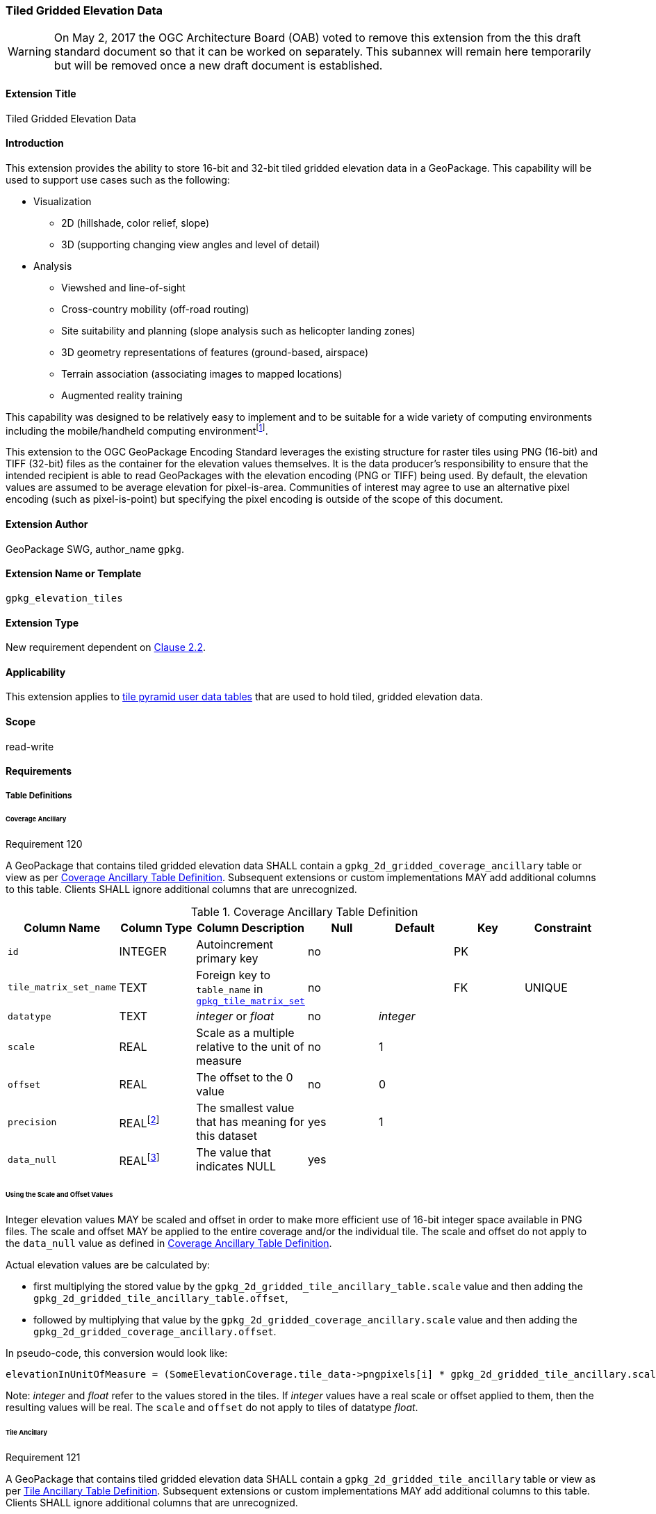 [[extension_tiled_gridded_elevation_data]]
=== Tiled Gridded Elevation Data

[WARNING]
=====================
On May 2, 2017 the OGC Architecture Board (OAB) voted to remove this extension from the this draft standard document so that it can be worked on separately. This subannex will remain here temporarily but will be removed once a new draft document is established.
=====================

[float]
==== Extension Title

Tiled Gridded Elevation Data

[float]
==== Introduction

This extension provides the ability to store 16-bit and 32-bit tiled gridded elevation data in a GeoPackage. This capability will be used to support use cases such as the following:

* Visualization
**  2D (hillshade, color relief, slope)
**  3D (supporting changing view angles and level of detail)
* Analysis
**  Viewshed and line-of-sight
** Cross-country mobility (off-road routing)
** Site suitability and planning (slope analysis such as helicopter landing zones)
** 3D geometry representations of features (ground-based, airspace)
**  Terrain association (associating images to mapped locations)
**  Augmented reality training

:elevation_precision: footnote:[We acknowledge that this approach will not support certain applications that require a high degree of precision and/or accuracy (e.g., targeting).]
This capability was designed to be relatively easy to implement and to be suitable for a wide variety of computing environments including the mobile/handheld computing environment{elevation_precision}.

This extension to the OGC GeoPackage Encoding Standard leverages the existing structure for raster tiles using PNG (16-bit) and TIFF (32-bit) files as the container for the elevation values themselves. It is the data producer's responsibility to ensure that the intended recipient is able to read GeoPackages with the elevation encoding (PNG or TIFF) being used. By default, the elevation values are assumed to be average elevation for pixel-is-area. Communities of interest may agree to use an alternative pixel encoding (such as pixel-is-point) but specifying the pixel encoding is outside of the scope of this document.

[float]
==== Extension Author

GeoPackage SWG, author_name `gpkg`.

[float]
==== Extension Name or Template

`gpkg_elevation_tiles`

[float]
==== Extension Type

New requirement dependent on http://www.geopackage.org/spec/#tiles[Clause 2.2].

[float]
==== Applicability

This extension applies to http://www.geopackage.org/spec/#tiles_user_tables[tile pyramid user data tables] that are used to hold tiled, gridded elevation data.

[float]
==== Scope

read-write

[float]
==== Requirements

[float]
===== Table Definitions
[[coverage_ancillary]]

[float]
====== Coverage Ancillary

[[r120]]
[caption=""]
.Requirement 120
====
A GeoPackage that contains tiled gridded elevation data SHALL contain a `gpkg_2d_gridded_coverage_ancillary` table or view as per <<gpkg_2d_gridded_coverage_ancillary_table>>.
Subsequent extensions or custom implementations MAY add additional columns to this table.
Clients SHALL ignore additional columns that are unrecognized.
====

:real_value: footnote:[This is a REAL to support extensions that use non-integer data.]
[[gpkg_2d_gridded_coverage_ancillary_table]]
.Coverage Ancillary Table Definition
[cols=",,,,,,",options="header",]
|=======================================================================
|Column Name |Column Type |Column Description |Null |Default |Key|Constraint
|`id`|INTEGER |Autoincrement primary key|no||PK|
|`tile_matrix_set_name`|TEXT|Foreign key to `table_name` in http://www.geopackage.org/spec/#tile_matrix_set_data_table_definition[`gpkg_tile_matrix_set`]|no||FK|UNIQUE
|`datatype`|TEXT  |_integer_ or _float_|no|_integer_||
|`scale`|REAL|Scale as a multiple relative to the unit of measure|no|1||
|`offset`|REAL|The offset to the 0 value|no|0||
|`precision`|REAL{real_value}|The smallest value that has meaning for this dataset|yes|1||
|`data_null`|REAL{real_value}|The value that indicates NULL|yes|||
|=======================================================================

[float]
====== Using the Scale and Offset Values
Integer elevation values MAY be scaled and offset in order to make more efficient use of 16-bit integer space available in PNG files. The scale and offset MAY be applied to the entire coverage and/or the individual tile. The scale and offset do not apply to the `data_null` value as defined in <<gpkg_2d_gridded_coverage_ancillary_table>>.

Actual elevation values are be calculated by:

* first multiplying the stored value by the `gpkg_2d_gridded_tile_ancillary_table.scale` value and then adding the `gpkg_2d_gridded_tile_ancillary_table.offset`,
* followed by multiplying that value by the `gpkg_2d_gridded_coverage_ancillary.scale` value and then adding the `gpkg_2d_gridded_coverage_ancillary.offset`.

In pseudo-code, this conversion would look like:

    elevationInUnitOfMeasure = (SomeElevationCoverage.tile_data->pngpixels[i] * gpkg_2d_gridded_tile_ancillary.scale + gpkg_2d_gridded_tile_ancillary.offset) * gpkg_2d_gridded_coverage_ancillary.scale + gpkg_2d_gridded_coverage_ancillary.offset;

Note: _integer_ and _float_ refer to the values stored in the tiles. If _integer_ values have a real scale or offset applied to them, then the resulting values will be real. The `scale` and `offset` do not apply to tiles of datatype _float_.

[float]
====== Tile Ancillary
[[r121]]
[caption=""]
.Requirement 121
====
A GeoPackage that contains tiled gridded elevation data SHALL contain a `gpkg_2d_gridded_tile_ancillary` table or view as per <<gpkg_2d_gridded_tile_ancillary_table>>.
Subsequent extensions or custom implementations MAY add additional columns to this table.
Clients SHALL ignore additional columns that are unrecognized.
====

:jointly_unique: footnote:[These two values are designed to be jointly unique so that they refer to a single row in a single table.]
[[gpkg_2d_gridded_tile_ancillary_table]]
.Tile Ancillary Table Definition
[cols=",,,,,",options="header",]
|=======================================================================
|Column Name |Column Type |Column Description |Null |Default |Key
|`id`|INTEGER |Autoincrement primary key|no||PK
|`tpudt_name`|TEXT  |Name of http://www.geopackage.org/spec/#tiles_user_tables[tile pyramid user data table]|no||UNIQUE{jointly_unique}
|`tpudt_id`|INTEGER |Foreign key to `id` in http://www.geopackage.org/spec/#tiles_user_tables[tile pyramid user data table]|no||UNIQUE{jointly_unique}
|`scale`|REAL|Scale as a multiple relative to the unit of measure|no|1|
|`offset`|REAL|The offset to the 0 value|no|0|
|`min`|REAL{real_value}|Minimum value of this tile|yes||
|`max`|REAL{real_value}|Maximum value of this tile|yes||
|`mean`|REAL|The arithmetic mean of values in this tile|yes||
|`std_dev`|REAL|The standard deviation of values in this tile|yes||
|=======================================================================

The `min`, `max`, and `mean` values are natural, i.e., not scaled or offset. Similarly, the `std_dev` is calculated based on the natural values. The `scale` and `offset` do not apply to tiles of datatype _float_.

[float]
===== Table Values

[float]
====== gpkg_spatial_ref_sys
[[r122]]
[caption=""]
.Requirement 122
====
GeoPackages complying with this extension SHALL have a row in the `gpkg_spatial_ref_sys` table as described in <<gpkg_spatial_ref_sys_record>>:
====

Because of limitations in expressing 3D coordinate reference systems in Well-known Text <<32>>, it is recommended that GeoPackages complying with this extension also comply with <<extension_crs_wkt>>.

[[gpkg_spatial_ref_sys_record]]
.Spatial Ref Sys Table Record
[cols=",,,,",options="header",]
|=======================================================================
|`srs_name`|`srs_id`|`organization`|`organization_coordsys_id`|`definition`|`description`
|any|`4979`|`EPSG` or `epsg`|`4979`|any|any
|=======================================================================

[[r123]]
[caption=""]
.Requirement 123
====
The `gpkg_spatial_ref_sys` table in a GeoPackage SHALL contain records to define all spatial reference systems used by tiled gridded elevation data in a GeoPackage. The spatial reference system SHALL be used to define the vertical datum, reference geoid, and units of measure for the tiled gridded elevation data.
====

[float]
====== gpkg_contents
:vertical_datum: footnote:[Ideally the vertical datum for each pyramid of elevation will be specified. However, it is impractical to mandate this for a number of reasons, including the difficulty in testing whether a specific SRS has a valid vertical datum.]
[[r124]]
[caption=""]
.Requirement 124
====
(extends http://www.geopackage.org/spec/#r34[GPKG-34]) The http://www.geopackage.org/spec/#_contents[`gpkg_contents`] table SHALL contain a row with a `data_type` column value of '2d-gridded-coverage' for each tile pyramid containing tiled gridded elevation data. The `srs_id` column value for that row SHOULD reference an SRS that has a vertical datum{vertical_datum}.
====

[float]
====== gpkg_extensions
[[r125]]
[caption=""]
.Requirement 125
====
GeoPackages complying with this extension SHALL have rows in the `gpkg_extensions` table as described in <<gpkg_extensions_records>>.
====

[[gpkg_extensions_records]]
.Extensions Table Record
[cols=",,,,",options="header",]
|=======================================================================
|`table_name`|`column_name`|`extension_name`|`definition`|`scope`
|gpkg_2d_gridded_coverage_ancillary|null|`gpkg_elevation_tiles`|http://www.geopackage.org/spec/#extension_tiled_gridded_elevation_data|`read-write`
|gpkg_2d_gridded_tile_ancillary|null|`gpkg_elevation_tiles`|http://www.geopackage.org/spec/#extension_tiled_gridded_elevation_data|`read-write`
|name of actual http://www.geopackage.org/spec/#tiles_user_tables[tile pyramid user data table] containing elevation data|`tile_data`|`gpkg_elevation_tiles`|http://www.geopackage.org/spec/#extension_tiled_gridded_elevation_data|`read-write`
|=======================================================================

[float]
====== gpkg_2d_gridded_coverage_ancillary
The following requirements refer to the `gpkg_2d_gridded_coverage_ancillary` table as per <<gpkg_2d_gridded_coverage_ancillary_table>>.

[[r126]]
[caption=""]
.Requirement 126
====
For each row in `gpkg_contents` with a `data_type` column value of '2d-gridded-coverage', there SHALL be a row in `gpkg_2d_gridded_coverage_ancillary`. Values of the `tile_matrix_set_name` column SHALL reference values in the `gpkg_contents` `table_name` column.
====

[[r127]]
[caption=""]
.Requirement 127
====
Values of the `gpkg_2d_gridded_coverage_ancillary` `tile_matrix_set_name` column SHALL reference values in the `gpkg_tile_matrix_set` `table_name` column.
====

[[r128]]
[caption=""]
.Requirement 128
====
Values of the `gpkg_2d_gridded_coverage_ancillary` `datatype` column MAY be _integer_ or _float_. When the `datatype` is _float_, the `scale` and `offset` values SHALL be set to the defaults.
====

[float]
====== gpkg_2d_gridded_tile_ancillary
The following requirements refer to the `gpkg_2d_gridded_tile_ancillary` table as per <<gpkg_2d_gridded_tile_ancillary_table>>.

[[r129]]
[caption=""]
.Requirement 129
====
For each row in a tile pyramid user data table corresponding to tiled, gridded elevation data, there SHALL be a row in `gpkg_2d_gridded_tile_ancillary`.
====

[[r130]]
[caption=""]
.Requirement 130
====
Values of the `gpkg_2d_gridded_tile_ancillary` `tpudt_name` column SHALL reference existing http://www.geopackage.org/spec/#tiles_user_tables[tile pyramid user data tables] and rows in `gpkg_2d_gridded_coverage_ancillary`. When the `datatype` of the corresponding `gpkg_2d_gridded_coverage_ancillary` row is _float_, the `scale` and `offset` values SHALL be set to the defaults.
====

[[r131]]
[caption=""]
.Requirement 131
====
Values of the `gpkg_2d_gridded_tile_ancillary` `tpudt_id` column SHALL reference values in `id` column of the table referenced in `tpudt_name`.
====

[float]
====== Tile Pyramid User Data Tables
[[r132]]
[caption=""]
.Requirement 132
====
For data where the `datatype` column of the corresponding row in the `gpkg_2d_gridded_coverage_ancillary` table is _integer_, the `tile_data` BLOB in the http://www.geopackage.org/spec/#tiles_user_tables[tile pyramid user data table] containing tiled, gridded elevation data SHALL be of http://www.ietf.org/rfc/rfc2046.txt[MIME type] `image/png` and the data SHALL be 16-bit unsigned integer (single channel - "greyscale").
====

[[r133]]
[caption=""]
.Requirement 133
====
(extends http://www.geopackage.org/spec/#r36[GPKG-36] and http://www.geopackage.org/spec/#r37[GPKG-37]) For data where the `datatype` column of the corresponding row in the `gpkg_2d_gridded_coverage_ancillary` table is _float_, the `tile_data` BLOB in the http://www.geopackage.org/spec/#tiles_user_tables[tile pyramid user data table] containing tiled, gridded elevation data SHALL be of http://www.ietf.org/rfc/rfc2046.txt[MIME type] `image/tiff` and the data SHALL be 32-bit floating point as described by the TIFF Encoding (<<tiff_encoding>>).
====

[float]
==== Table Definition SQL

[[gpkg_coverage_ancillary_sql]]
.Coverage Ancillary Table Definition SQL
[cols=","]
[source,sql]
----
CREATE TABLE 'gpkg_2d_gridded_coverage_ancillary' (
  id INTEGER PRIMARY KEY AUTOINCREMENT NOT NULL,
  tile_matrix_set_name TEXT NOT NULL UNIQUE,
  datatype TEXT NOT NULL DEFAULT 'integer',
  scale REAL NOT NULL DEFAULT 1.0,
  offset REAL NOT NULL DEFAULT 0.0,
  precision REAL DEFAULT 1.0,
  data_null REAL,
  CONSTRAINT fk_g2dgtct_name FOREIGN KEY('tile_matrix_set_name') REFERENCES gpkg_tile_matrix_set ( table_name )
  CHECK (datatype in ('integer','float')));
----

[[gpkg_tile_ancillary_sql]]
.Tile Ancillary Table Definition SQL
[cols=","]
[source,sql]
----
CREATE TABLE gpkg_2d_gridded_tile_ancillary (
  id INTEGER PRIMARY KEY AUTOINCREMENT NOT NULL,
  tpudt_name TEXT NOT NULL,
  tpudt_id INTEGER NOT NULL,
  scale REAL NOT NULL DEFAULT 1.0,
  offset REAL NOT NULL DEFAULT 0.0,
  min REAL DEFAULT NULL,
  max REAL DEFAULT NULL,
  mean REAL DEFAULT NULL,
  std_dev REAL DEFAULT NULL,
  CONSTRAINT fk_g2dgtat_name FOREIGN KEY (tpudt_name) REFERENCES gpkg_contents(table_name),
  UNIQUE (tpudt_name, tpudt_id));
----

[float]
[[tiff_encoding]]
===== TIFF Encoding
Because of the wide range of possible TIFF encodings, the TIFF encoding for an elevation tile has been constrained for the sake of interoperability and best practice. Each TIFF encoded tile is a baseline TIFF as defined in the Part 1 of TIFF<<35>>. The only allowed encoding extensions are:

* IEEE floating point (see <<r136>>)
* LZW compression (see <<r137>>)

Tiles are encoded as a single-band image using one 32-bit floating point component per pixel. This implies a number of constraints which are listed below:

* There is only one band per TIFF tile, i.e., for any pixel in the TIFF tile, there SHALL be only one component  (see <<r135>>).
* All pixels in the tile SHALL be set with a valid component value (see <<r143>>).
* Other TIFF tags are derived from the other constraints in this extension. 
* No multi-image/tiling extensions defined in TIFF<<35>> shall be used (see <<r138>>, <<r139>>).

[[r134]]
[caption=""]
.Requirement 134
====
A TIFF file used for storing tiled gridded elevation data SHALL conform to the TIFF specification <<35>>.
====

[[r135]]
[caption=""]
.Requirement 135
====
(constrains TIFF<<35>> Section 2) A TIFF file storing tiled gridded elevation data SHALL have one sample per pixel.
====

By setting TAG 277 (SamplesPerPixel) to be 1, the producer indicates that there is a single sample per pixel.

[[r136]]
[caption=""]
.Requirement 136
====
(constrains TIFF<<35>> Section 19) A TIFF file storing tiled gridded elevation data SHALL have the 32-bit floating (FLOAT – 11) data type.
====

By setting TAG 339 (SampleFormat) to be 3, the producer indicates that the Sample Value is IEEE floating point as defined in Part 2 (TIFF Extensions) Section 19: Data Sample Format TIFF<<35>>. By setting TAG 258 (BitsPerSample) to be 32, the producer indicates that there are 32 bits per sample.

[[r137]]
[caption=""]
.Requirement 137
====
A TIFF file storing tiled gridded elevation data MAY use the LZW compression option as per TIFF<<35>> Section 13.
====

Client applications that support the TIFF encoding are expected to support this option.

[[r138]]
[caption=""]
.Requirement 138
====
(constrains TIFF<<35>> Section 2) A TIFF file storing tiled gridded elevation data SHALL NOT contain multiple images per TIFF file.
====

[[r139]]
[caption=""]
.Requirement 139
====
(constrains TIFF<<35>> Section 15) A TIFF file storing tiled gridded elevation data SHALL NOT contain internal tiles as per TIFF Section 15.
====

[[r139]]
[caption=""]
.Requirement 143
====
All pixels in an elevation tile SHALL be set with a valid component value. The mechanisms defined in this extension SHALL be used to indicate a missing value for a pixel.
====

[float]
==== Abstract Test Suite

[float]
===== Table Definitions

[float]
====== Coverage Ancillary
[cols="1,5a"]
|========================================
|*Test Case ID* |+/extensions/elevation/table_def/gpkg_2d_gridded_coverage_ancillary+
|*Test Purpose:* |Verify that the "gpkg_2d_gridded_coverage_ancillary" table has the proper definition.
|*Test Method:* |
. +PRAGMA table_info(gpkg_2d_gridded_coverage_ancillary)+
. Fail if table does not have all of the columns specified in Table 27
. Pass if logged pass and no fails
|*Reference* |Annex F.11 Req 120
|*Test Type* |Basic
|========================================

[float]
====== Tile Ancillary
[cols="1,5a"]
|========================================
|*Test Case ID* |+/extensions/elevation/table_def/gpkg_2d_gridded_tile_ancillary+
|*Test Purpose:* |Verify that the "gpkg_2d_gridded_tile_ancillary" table has the proper definition.
|*Test Method:* |
. +PRAGMA table_info(gpkg_2d_gridded_tile_ancillary)+
. Fail if table does not have all of the columns specified in Table 28
. Pass if logged pass and no fails
|*Reference* |Annex F.11 Req 121
|*Test Type* |Basic
|========================================

[float]
===== Table Values

[float]
====== Spatial Reference

[cols="1,5a"]
|========================================
|*Test Case ID* |+/extensions/elevation/table_val/gpkg_spatial_ref_sys/rows+
|*Test Purpose:* |Verify that the "gpkg_spatial_ref_sys" table has the required rows.
|*Test Method:* |
. +SELECT COUNT(*) FROM gpkg_spatial_ref_sys WHERE organization_coordsys_id = 4979 AND (organization = 'EPSG' OR organization = 'epsg')+
. Fail if count is zero
. Pass if logged pass and no fails
|*Reference* |Annex F.11 Req 122
|*Test Type* |Basic
|========================================

[cols="1,5a"]
|========================================
|*Test Case ID* |+/extensions/elevation/table_val/gpkg_spatial_ref_sys/refs+
|*Test Purpose:* |Verify that all elevation data uses an SRS that is defined in gpkg_spatial_ref_sys
|*Test Method:* |	
. +SELECT table_name FROM gpkg_contents WHERE data_type = '2d-gridded-coverage';+
. For each table_name
.. +SELECT COUNT(*) FROM gpkg_tile_matrix_set WHERE table_name = '{table_name}'+
.. Fail if count is not 1
. Pass if no fails
|*Reference:* |Annex F.11 Req 123
|*Test Type* |Capability
|========================================

[float]
====== Contents

[cols="1,5a"]
|========================================
|*Test Case ID* |+/extensions/elevation/table_val/gpkg_spatial_ref_sys+
|*Test Purpose:* |Verify that all elevation data uses an SRS that is defined in gpkg_spatial_ref_sys
|*Test Method:* |	
. +SELECT table_name FROM gpkg_contents WHERE data_type = '2d-gridded-coverage';+
. Not testable if result set is empty
. Manually inspect that all elevation data is accounted for in the result set
|*Reference:* |Annex F.11 Req 124
|*Test Type* |Capability
|========================================

[float]
====== Extensions

[cols="1,5a"]
|========================================
|*Test Case ID* |+/extensions/elevation/table_val/gpkg_extensions+
|*Test Purpose:* |Verify that all required rows are present in gpkg_extensions
|*Test Method:* |	
. +SELECT table_name, column_name, extension_name, definition, scope from gpkg_extensions";+
. Verify that the required rows in Table 30 for table_name gpkg_2d_gridded_coverage_ancillary and gpkg_2d_gridded_tile_ancillary are present.
. SELECT table_name FROM gpkg_contents WHERE data_type = '2d-gridded-coverage';
. For each table_name
.. SELECT column_name, definition, scope from gpkg_extensions WHERE extension_name = 'gpkg_elevation_tiles' AND table_name = '{table_name}'
.. Fail if no rows found
.. Fail if the results do not match the entry in Table 30 for a user defined table
. Pass if no fails 
|*Reference:* |Annex F.11 Req 125
|*Test Type* |Capability
|========================================

[float]
====== Coverage Ancillary

[cols="1,5a"]
|========================================
|*Test Case ID* |+/extensions/elevation/table_ref/gpkg_contents/gpkg_2d_gridded_coverage_ancillary+
|*Test Purpose:* |Verify that all required rows are present in gpkg_2d_gridded_coverage_ancillary
|*Test Method:* |	
. +SELECT table_name FROM gpkg_contents WHERE data_type = '2d-gridded-coverage';+
. For each table_name
.. SELECT COUNT(*) FROM gpkg_2d_gridded_coverage_ancillary WHERE tile_matrix_set_name =  '{table_name}'
.. Fail if count is not 1
. Pass if no fails 
|*Reference:* |Annex F.11 Req 126
|*Test Type* |Capability
|========================================

[cols="1,5a"]
|========================================
|*Test Case ID* |+/extensions/elevation/table_ref/gpkg_2d_gridded_coverage_ancillary/gpkg_tile_matrix_set+
|*Test Purpose:* |Verify that gpkg_2d_gridded_coverage_ancillary references gpkg_tile_matrix_set
|*Test Method:* |	
. +SELECT tile_matrix_set_name FROM 'gpkg_2d_gridded_coverage_ancillary';+
. For each tile_matrix_set_name
.. SELECT count(*) FROM gpkg_tile_matrix_set WHERE table_name = '{tile_matrix_set_name}'
.. Fail if count is not 1
. Pass if no fails 
|*Reference:* |Annex F.11 Req 127
|*Test Type* |Capability
|========================================

[cols="1,5a"]
|========================================
|*Test Case ID* |+/extensions/elevation/table_val/gpkg_2d_gridded_coverage_ancillary+
|*Test Purpose:* |Verify that gpkg_2d_gridded_coverage_ancillary contains valid column values
|*Test Method:* |	
. +SELECT datatype, scale, offset FROM 'gpkg_2d_gridded_coverage_ancillary' WHERE tile_matrix_set_name IN (SELECT table_name FROM gpkg_contents WHERE data_type = '2d-gridded-coverage');+
. For each result in 1
.. Fail if datatype is not "integer" or "float"
.. Fail if datatype is "float" and scale is not 1.0
.. Fail if datatype is "float" and offset is not 0.0
. Pass if no fails 
|*Reference:* |Annex F.11 Req 128
|*Test Type* |Capability
|========================================

[float]
====== Tile Ancillary

[cols="1,5a"]
|========================================
|*Test Case ID* |+/extensions/elevation/table_ref/tpudt/gpkg_2d_gridded_tile_ancillary+
|*Test Purpose:* |Verify that all required rows are present in gpkg_2d_gridded_tile_ancillary
|*Test Method:* |	
. +SELECT table_name FROM gpkg_contents WHERE data_type = '2d-gridded-coverage';+
. For each table_name
.. SELECT {table_name}.id as tid, gpkg_2d_gridded_tile_ancillary.tpudt_id as taid from elev_png LEFT OUTER JOIN gpkg_2d_gridded_tile_ancillary ON {table_name}.id = gpkg_2d_gridded_tile_ancillary.tpudt_id AND gpkg_2d_gridded_tile_ancillary.tpudt_name = '{table_name}'
.. For each row
... Fail if taid is null
. Pass if no fails 
|*Reference:* |Annex F.11 Req 129, 131
|*Test Type* |Capability
|========================================

[cols="1,5a"]
|========================================
|*Test Case ID* |+/extensions/elevation/table_val/gpkg_2d_gridded_tile_ancillary+
|*Test Purpose:* |Verify that all required rows in gpkg_2d_gridded_tile_ancillary have valid values
|*Test Method:* |	
. +SELECT tpudt_name, scale, offset FROM gpkg_2d_gridded_tile_ancillary;+
. For each row
.. PRAGMA table_info({tpudt_name})
.. Fail if tpudt_name is not a table or view
.. SELECT datatype from gpkg_2d_gridded_coverage_ancillary WHERE tile_matrix_set_name = '{tpudt_name}'
.. Fail if no rows found
.. Fail if datatype is "float" and scale is not 1.0
.. Fail if datatype is "float" and offset is not 0.0
. Pass if no fails 
|*Reference:* |Annex F.11 Req 130
|*Test Type* |Capability
|========================================

[float]
====== Tile Pyramid User Data Table

[cols="1,5a"]
|========================================
|*Test Case ID* |+/extensions/elevation/table_val/tpudt+
|*Test Purpose:* |Verify that all rows in tile pyramid user data tables have valid values
|*Test Method:* |	
. +SELECT table_name FROM gpkg_contents WHERE data_type = '2d-gridded-coverage';+
. For each table_name
.. SELECT t.datatype AS datatype, u.id AS id, u.tile_data AS tile_data FROM gpkg_2d_gridded_coverage_ancillary t, {table_name} u WHERE t.tile_matrix_set_name = 'table_name';
.. For each row
... If datatype is float, fail if tile_data is not a valid TIFF image as per requirements 134-139
... If datatype is integer, fail if tile_data is not a valid PNG image
. Pass if no fails 
|*Reference:* |Annex F.11 Req 132, 133, 134-139, 143
|*Test Type* |Capability
|========================================
